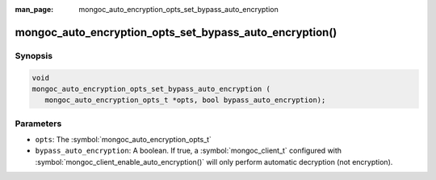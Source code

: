 :man_page: mongoc_auto_encryption_opts_set_bypass_auto_encryption

mongoc_auto_encryption_opts_set_bypass_auto_encryption()
========================================================

Synopsis
--------

.. code-block:: c

   void
   mongoc_auto_encryption_opts_set_bypass_auto_encryption (
      mongoc_auto_encryption_opts_t *opts, bool bypass_auto_encryption);


Parameters
----------

* ``opts``: The :symbol:`mongoc_auto_encryption_opts_t`
* ``bypass_auto_encryption``: A boolean. If true, a :symbol:`mongoc_client_t` configured with :symbol:`mongoc_client_enable_auto_encryption()` will only perform automatic decryption (not encryption).

.. seealso::

  | :symbol:`mongoc_client_enable_auto_encryption()`

  | The guide for :doc:`Using Client-Side Field Level Encryption <using_client_side_encryption>`

